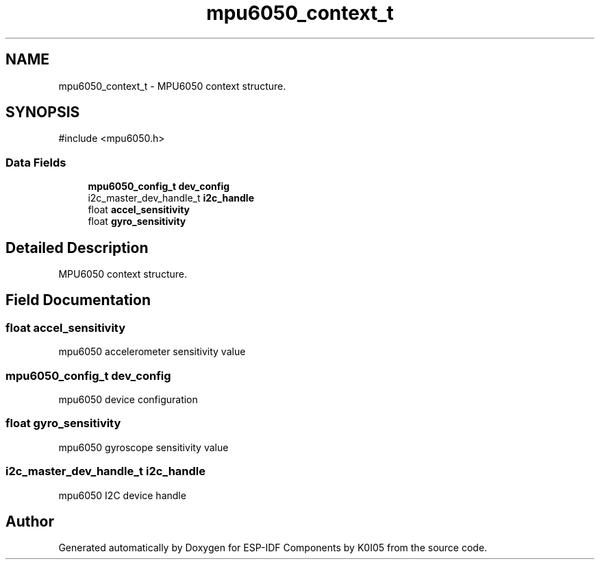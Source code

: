.TH "mpu6050_context_t" 3 "ESP-IDF Components by K0I05" \" -*- nroff -*-
.ad l
.nh
.SH NAME
mpu6050_context_t \- MPU6050 context structure\&.  

.SH SYNOPSIS
.br
.PP
.PP
\fR#include <mpu6050\&.h>\fP
.SS "Data Fields"

.in +1c
.ti -1c
.RI "\fBmpu6050_config_t\fP \fBdev_config\fP"
.br
.ti -1c
.RI "i2c_master_dev_handle_t \fBi2c_handle\fP"
.br
.ti -1c
.RI "float \fBaccel_sensitivity\fP"
.br
.ti -1c
.RI "float \fBgyro_sensitivity\fP"
.br
.in -1c
.SH "Detailed Description"
.PP 
MPU6050 context structure\&. 
.SH "Field Documentation"
.PP 
.SS "float accel_sensitivity"
mpu6050 accelerometer sensitivity value 
.SS "\fBmpu6050_config_t\fP dev_config"
mpu6050 device configuration 
.SS "float gyro_sensitivity"
mpu6050 gyroscope sensitivity value 
.SS "i2c_master_dev_handle_t i2c_handle"
mpu6050 I2C device handle 

.SH "Author"
.PP 
Generated automatically by Doxygen for ESP-IDF Components by K0I05 from the source code\&.

